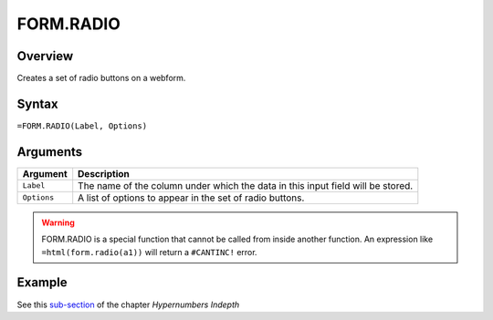 ==========
FORM.RADIO
==========

Overview
--------

Creates a set of radio buttons on a webform.

Syntax
------

``=FORM.RADIO(Label, Options)``

Arguments
---------

====================  =========================================================
Argument              Description
====================  =========================================================
``Label``             The name of the column under which the data in this input
                      field will be stored.

``Options``           A list of options to appear in the set of radio buttons.
====================  =========================================================

.. warning:: FORM.RADIO is a special function that cannot be called from inside another function. An expression like ``=html(form.radio(a1))`` will return a ``#CANTINC!`` error.

Example
-------

See this `sub-section`_ of the chapter *Hypernumbers Indepth*

.. _sub-section: ../../indepth/making-forms.html
